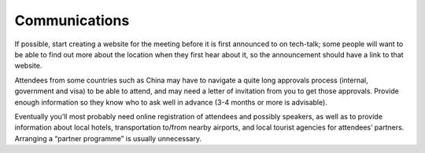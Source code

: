 Communications
==============

If possible, start creating a website for the meeting before it is first announced to on tech-talk;
some people will want to be able to find out more about the location when they first hear about it, so the announcement should have a link to that website.

Attendees from some countries such as China may have to navigate a quite long approvals process (internal, government and visa) to be able to attend, and may need a letter of invitation from you to get those approvals.
Provide enough information so they know who to ask well in advance (3-4 months or more is advisable).

Eventually you’ll most probably need online registration of attendees and possibly speakers, as well as to provide information about local hotels, transportation to/from nearby airports, and local tourist agencies for attendees’ partners.
Arranging a “partner programme” is usually unnecessary.
